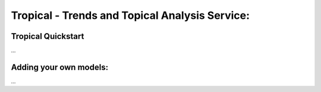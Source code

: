 Tropical - Trends and Topical Analysis Service:
***********************************************

Tropical Quickstart
-------------------
...

Adding your own models:
-----------------------
...


